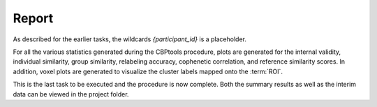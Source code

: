 .. |br| raw:: html

    <br/>

.. _TaskReport:

======
Report
======
As described for the earlier tasks, the wildcards `{participant_id}` is a placeholder.

.. glossary::
    Configuration fields
        parameters.report.figure_format |br|
        parameters.clustering.validity.similarity |br|
        parameters.clustering.n_clusters

    Output
        `individual/internal_validity_{metric}.[png, svg, pdf, ps, eps]` |br|
        `group/{n_clusters}clusters/individual_similarity_heatmap.png` |br|
        `group/{n_clusters}clusters/individual_similarity_clustermap.png` |br|
        `group/group_similarity.[png, svg, pdf, ps, eps]` |br|
        `group/relabeling_accuracy.[png, svg, pdf, ps, eps]` |br|
        `group/cophenetic_correlation.[png, svg, pdf, ps, eps]` |br|
        `group/{n_clusters}clusters/voxel_plot_{view}.[png, svg, pdf, ps, eps]` |br|
        `individual/{participant_id}/{n_clusters}cluster_voxel_plot_{view}..[png, svg, pdf, ps, eps]` (optional) |br|
        `group/reference_similarity.[png, svg, pdf, ps, eps]`

    Benchmarking
        `benchmarks/{metric}.plot_internal_validity.log` |br|
        `benchmarks/k{n_clusters}.plot_individual_similarity.log` |br|
        `benchmarks/plot_group_similarity.log` |br|
        `benchmarks/k{n_clusters}.{view}.plot_labeled_roi.log` |br|
        `benchmarks/{participant_id}.k{n_clusters}.{view}.plot_individual_labeled_roi.log` (optional) |br|
        `benchmarks/plot_reference_similarity.log` (optional)

For all the various statistics generated during the CBPtools procedure, plots are generated for the internal validity,
individual similarity, group similarity, relabeling accuracy, cophenetic correlation, and reference similarity scores.
In addition, voxel plots are generated to visualize the cluster labels mapped onto the :term:`ROI`.

This is the last task to be executed and the procedure is now complete. Both the summary results as well as the
interim data can be viewed in the project folder.

